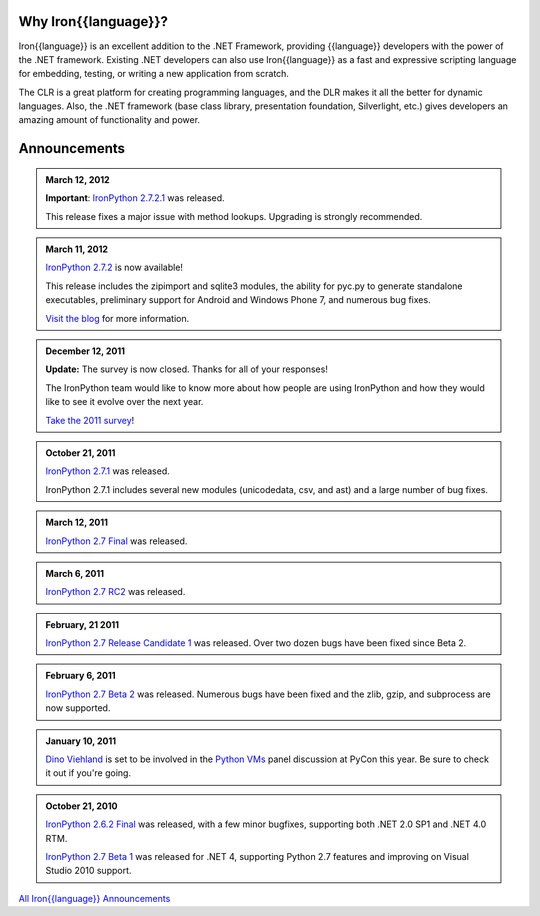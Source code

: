 ---------------------
Why Iron{{language}}?
---------------------
Iron{{language}} is an excellent addition to the .NET Framework, providing {{language}}
developers with the power of the .NET framework. Existing .NET developers can
also use Iron{{language}} as a fast and expressive scripting language for embedding,
testing, or writing a new application from scratch.

The CLR is a great platform for creating programming languages, and the DLR
makes it all the better for dynamic languages. Also, the .NET framework
(base class library, presentation foundation, Silverlight, etc.) gives
developers an amazing amount of functionality and power.


-------------
Announcements
-------------

.. admonition:: March 12, 2012
   :class: strip

   **Important**: `IronPython 2.7.2.1 <http://ironpython.codeplex.com/releases/view/74478>`_ was released.
   
   This release fixes a major issue with method lookups. Upgrading is strongly recommended.

.. admonition:: March 11, 2012
   :class: strip

   `IronPython 2.7.2 <http://ironpython.codeplex.com/releases/view/74478>`_ is now available!

   This release includes the zipimport and sqlite3 modules, the ability for pyc.py to
   generate standalone executables, preliminary support for Android and Windows Phone 7,
   and numerous bug fixes.
   
   `Visit the blog <http://blog.ironpython.net/2012/03/whats-new-in-ironpython-272.html>`_ for more information.

.. admonition:: December 12, 2011
   :class: strip
   
   **Update:** The survey is now closed. Thanks for all of your responses!
   
   The IronPython team would like to know more about how people are using IronPython
   and how they would like to see it evolve over the next year.
   
   `Take the 2011 survey <http://bit.ly/ipy-2011-survey>`_!

.. admonition:: October 21, 2011
   :class: strip

   `IronPython 2.7.1 <http://ironpython.codeplex.com/releases/view/62475>`_
   was released.
   
   IronPython 2.7.1 includes several new modules (unicodedata, csv, and ast) and
   a large number of bug fixes.

.. admonition:: March 12, 2011
   :class: strip

   `IronPython 2.7 Final <http://ironpython.codeplex.com/releases/view/54498>`_
   was released.

.. admonition:: March 6, 2011
   :class: strip
   
   `IronPython 2.7 RC2 <http://ironpython.codeplex.com/releases/view/62114>`_
   was released.

.. admonition:: February, 21 2011
   :class: strip
   
   `IronPython 2.7 Release Candidate 1 <http://ironpython.codeplex.com/releases/view/61395>`_
   was released. Over two dozen bugs have been fixed since Beta 2.

.. admonition:: February 6, 2011
   :class: strip
   
   `IronPython 2.7 Beta 2 <http://ironpython.codeplex.com/releases/view/60193>`_
   was released. Numerous bugs have been fixed and the zlib, gzip, and subprocess
   are now supported.

.. admonition:: January 10, 2011
   :class: strip

   `Dino Viehland <http://blogs.msdn.com/b/dinoviehland/>`_ is set to be involved in the 
   `Python VMs <http://us.pycon.org/2011/schedule/sessions/14/>`_
   panel discussion at PyCon this year. Be sure to check it out if you're going.

.. admonition:: October 21, 2010
   :class: strip

   `IronPython 2.6.2 Final <http://ironpython.codeplex.com/releases/view/41236>`_
   was released, with a few minor bugfixes, supporting both .NET 2.0 SP1 and .NET 4.0 RTM.
   
   `IronPython 2.7 Beta 1 <http://ironpython.codeplex.com/releases/view/48818>`_
   was released for .NET 4, supporting Python 2.7 features and improving on 
   Visual Studio 2010 support.

.. container:: download col

   `All Iron{{language}} Announcements <announcements/>`_
